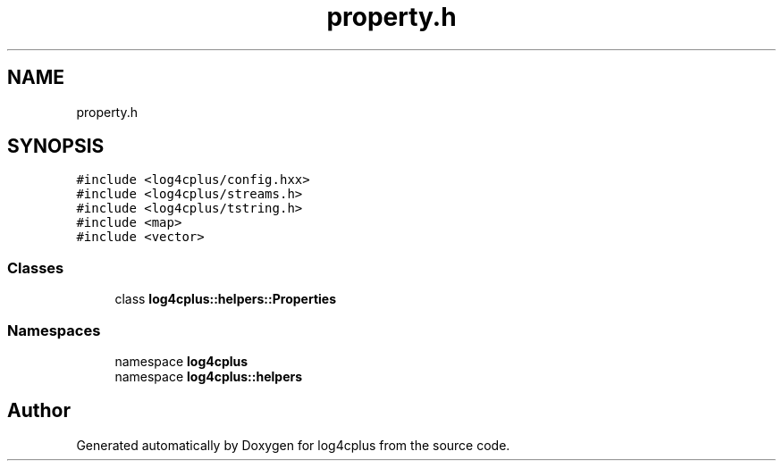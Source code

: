 .TH "property.h" 3 "Fri Sep 20 2024" "Version 2.1.0" "log4cplus" \" -*- nroff -*-
.ad l
.nh
.SH NAME
property.h
.SH SYNOPSIS
.br
.PP
\fC#include <log4cplus/config\&.hxx>\fP
.br
\fC#include <log4cplus/streams\&.h>\fP
.br
\fC#include <log4cplus/tstring\&.h>\fP
.br
\fC#include <map>\fP
.br
\fC#include <vector>\fP
.br

.SS "Classes"

.in +1c
.ti -1c
.RI "class \fBlog4cplus::helpers::Properties\fP"
.br
.in -1c
.SS "Namespaces"

.in +1c
.ti -1c
.RI "namespace \fBlog4cplus\fP"
.br
.ti -1c
.RI "namespace \fBlog4cplus::helpers\fP"
.br
.in -1c
.SH "Author"
.PP 
Generated automatically by Doxygen for log4cplus from the source code\&.
